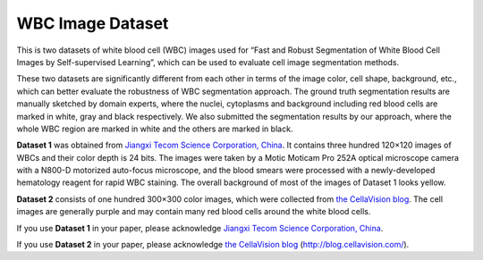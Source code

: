 =============================
WBC Image Dataset
=============================

This is two datasets of white blood cell (WBC) images used for “Fast and Robust Segmentation of White Blood Cell Images by Self-supervised Learning”, which can be used to evaluate cell image segmentation methods. 

These two datasets are significantly different from each other in terms of the image color, cell shape, background, etc., which can better evaluate the robustness of WBC segmentation approach. The ground truth segmentation results are manually sketched by domain experts, where the nuclei, cytoplasms and background including red blood cells are marked in white, gray and black respectively. We also submitted the segmentation results by our approach, where the whole WBC region are marked in white and the others are marked in black.

**Dataset 1** was obtained from `Jiangxi Tecom Science Corporation, China <http://en.tecom-cn.com/>`_. It contains three hundred 120×120 images of WBCs and their color depth is 24 bits. The images were taken by a Motic Moticam Pro 252A optical microscope camera with a N800-D motorized auto-focus microscope, and the blood smears were processed with a newly-developed hematology reagent for rapid WBC staining. The overall background of most of the images of Dataset 1 looks yellow.


.. image:: https://raw.githubusercontent.com/zxaoyou/segmentation_WBC/master/Dataset%201.png
   :alt: Images from Dataset 1.
   :align: center

**Dataset 2** consists of one hundred 300×300 color images, which were collected from `the CellaVision blog <http://blog.cellavision.com/>`_. The cell images are generally purple and may contain many red blood cells around the white blood cells.

.. image:: https://raw.githubusercontent.com/zxaoyou/segmentation_WBC/master/Dataset%202.png
   :alt: Images from Dataset 2.
   :align: center

If you use **Dataset 1** in your paper, please acknowledge `Jiangxi Tecom Science Corporation, China <http://en.tecom-cn.com/>`_.

If you use **Dataset 2** in your paper, please acknowledge `the CellaVision blog <http://blog.cellavision.com/>`_ (http://blog.cellavision.com/).
